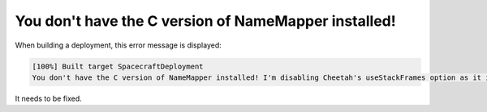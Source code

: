 You don't have the C version of NameMapper installed!
=====================================================

When building a deployment, this error message is displayed:

.. code-block:: text

  [100%] Built target SpacecraftDeployment
  You don't have the C version of NameMapper installed! I'm disabling Cheetah's useStackFrames option as it is painfully slow with the Python version of NameMapper. You should get a copy of Cheetah with compiled C version of NameMapper.

It needs to be fixed.
